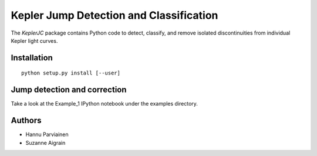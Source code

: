 Kepler Jump Detection and Classification
========================================

The `KeplerJC` package contains Python code to detect, classify, and remove isolated
discontinuities from individual Kepler light curves. 

Installation
------------
:: 

    python setup.py install [--user]


Jump detection and correction
-----------------------------

Take a look at the Example_1 IPython notebook under the examples directory. 


Authors
-------

- Hannu Parviainen
- Suzanne Aigrain

